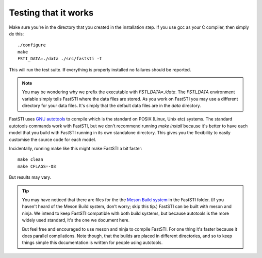 #####################
Testing that it works
#####################

Make sure you're in the directory that you created in the installation step. If
you use gcc as your C compiler, then simply do this: ::

  ./configure
  make
  FSTI_DATA=./data ./src/faststi -t

This will run the test suite. If everything is properly installed no failures
should be reported.

.. note:: You may be wondering why we prefix the executable with
          *FSTI_DATA=./data*. The *FSTI_DATA* environment variable simply tells
          FastSTI where the data files are stored. As you work on FastSTI you
          may use a different directory for your data files. It's simply that
          the default data files are in the *data* directory.


FastSTI uses `GNU autotools
<https://www.gnu.org/software/automake/manual/html_node/index.html>`_ to compile
which is the standard on POSIX (Linux, Unix etc) systems. The standard autotools
commands work with FastSTI, but we don't recommend running *make install*
because it's better to have each model that you build with FastSTI running in
its own standalone directory. This gives you the flexibility to easily customise
the source code for each model.


Incidentally, running make like this might make FastSTI a bit faster: ::

  make clean
  make CFLAGS=-O3

But results may vary.

.. tip:: You may have noticed that there are files for the the `Meson Build
          system <https://mesonbuild.com/>`_ in the FastSTI folder. (If you
          haven't heard of the Meson Build system, don't worry; skip this tip.)
          FastSTI can be built with meson and ninja. We intend to keep FastSTI
          compatible with both build systems, but because autotools is the more
          widely used standard, it's the one we document here.

          But feel free and encouraged to use meson and ninja to compile
          FastSTI. For one thing it's faster because it does parallel
          compilations. Note though, that the builds are placed in different
          directories, and so to keep things simple this documentation is
          written for people using autotools.

